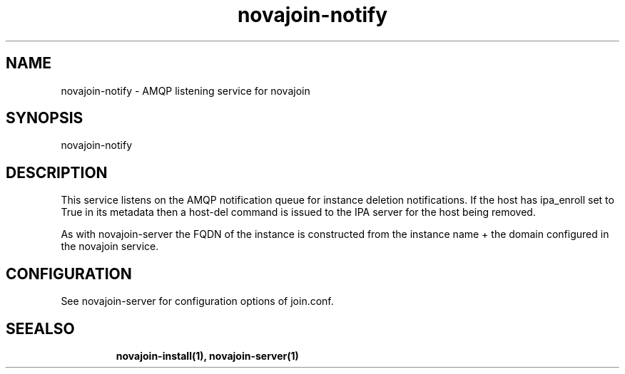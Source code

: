 .TH "novajoin-notify" "1" "Aug 16 2016" "novajoin" "novajoin Manual Pages"
.SH "NAME"
novajoin\-notify \- AMQP listening service for novajoin
.SH "SYNOPSIS"
novajoin\-notify

.SH "DESCRIPTION"
This service listens on the AMQP notification queue for instance deletion
notifications. If the host has ipa_enroll set to True in its metadata then
a host-del command is issued to the IPA server for the host being removed.

As with novajoin-server the FQDN of the instance is constructed from
the instance name + the domain configured in the novajoin service.

.SH "CONFIGURATION"
See novajoin-server for configuration options of join.conf.
.TP
.SH "SEEALSO"
.BR novajoin\-install(1), 
.BR novajoin\-server(1)
